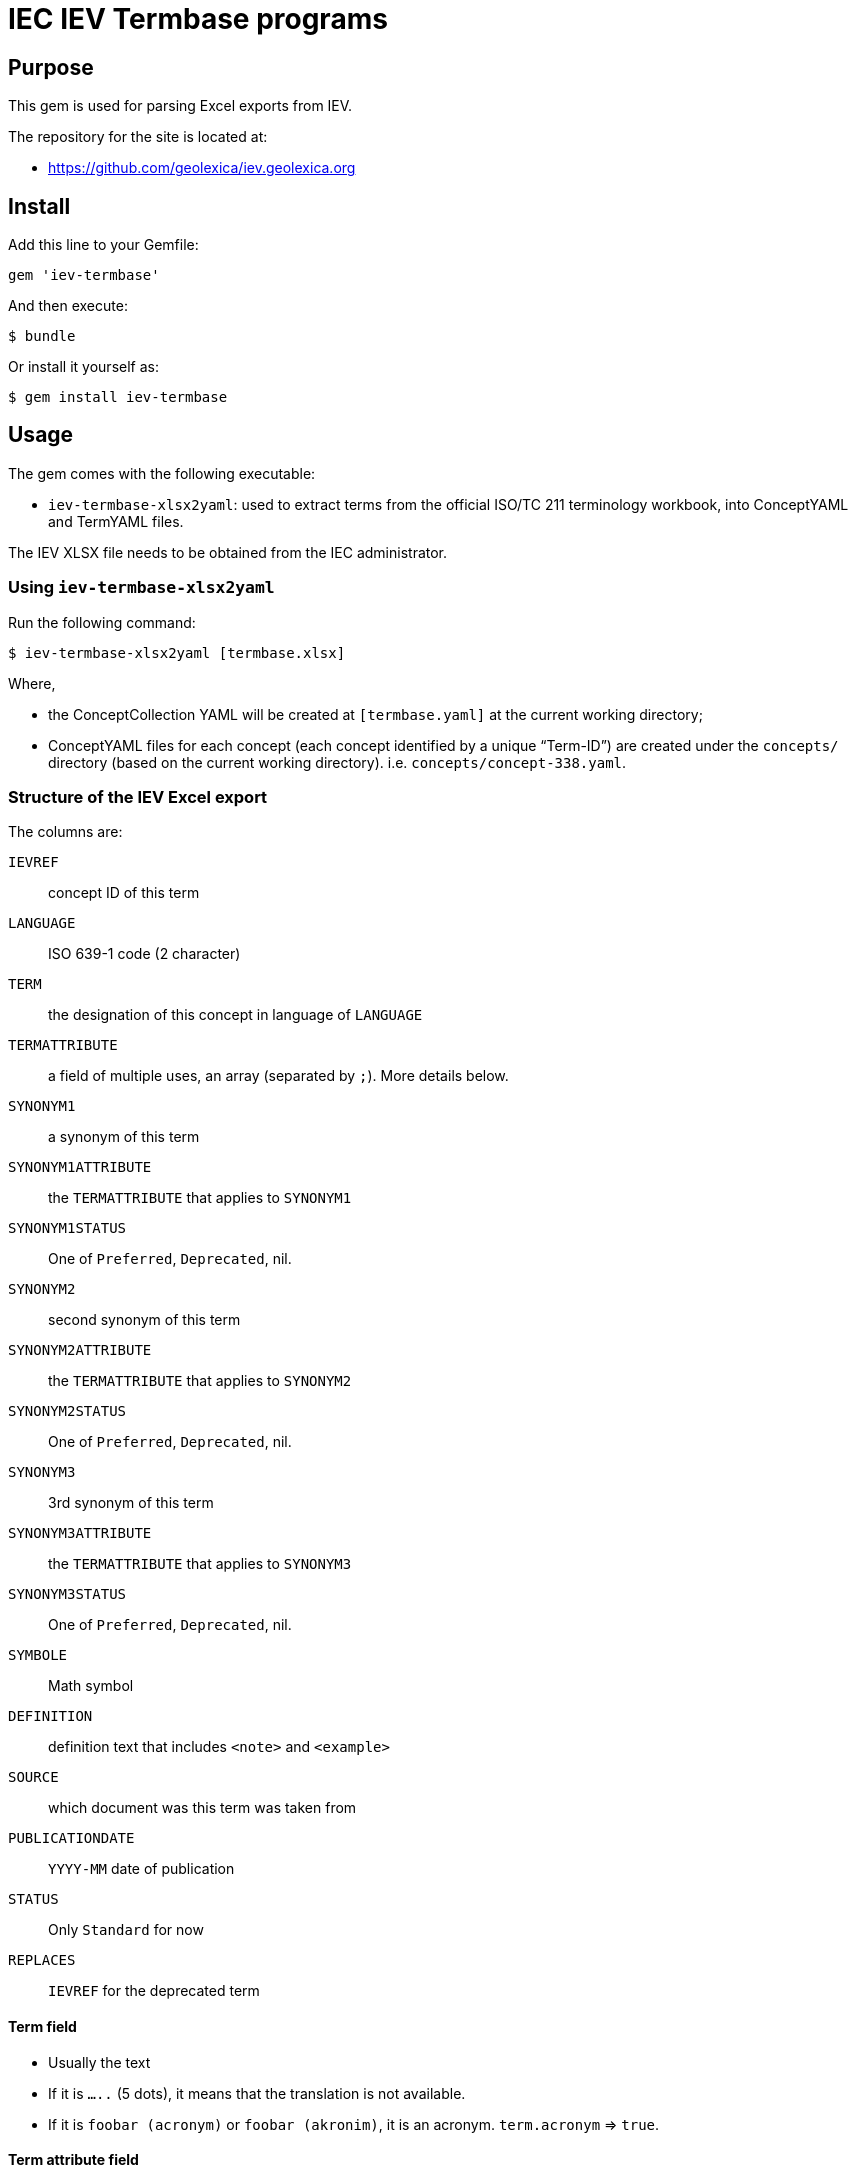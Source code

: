 = IEC IEV Termbase programs

== Purpose

This gem is used for parsing Excel exports from IEV.

The repository for the site is located at:

* https://github.com/geolexica/iev.geolexica.org


== Install

Add this line to your Gemfile:

[source,ruby]
----
gem 'iev-termbase'
----

And then execute:

[source,sh]
----
$ bundle
----

Or install it yourself as:

[source,sh]
----
$ gem install iev-termbase
----


== Usage

The gem comes with the following executable:

* `iev-termbase-xlsx2yaml`: used to extract terms from the official
  ISO/TC 211 terminology workbook, into ConceptYAML and TermYAML files.

The IEV XLSX file needs to be obtained from the IEC administrator.


=== Using `iev-termbase-xlsx2yaml`

Run the following command:

[source,sh]
----
$ iev-termbase-xlsx2yaml [termbase.xlsx]
----

Where,

* the ConceptCollection YAML will be created at `[termbase.yaml]` at
  the current working directory;

* ConceptYAML files for each concept (each concept identified by a unique "`Term-ID`")
  are created under the `concepts/` directory (based on the current working directory).
  i.e. `concepts/concept-338.yaml`.


=== Structure of the IEV Excel export

The columns are:

`IEVREF`:: concept ID of this term
`LANGUAGE`:: ISO 639-1 code (2 character)
`TERM`:: the designation of this concept in language of `LANGUAGE`
`TERMATTRIBUTE`:: a field of multiple uses, an array (separated by `;`). More details below.
`SYNONYM1`:: a synonym of this term
`SYNONYM1ATTRIBUTE`:: the `TERMATTRIBUTE` that applies to `SYNONYM1`
`SYNONYM1STATUS`:: One of `Preferred`, `Deprecated`, nil.
`SYNONYM2`:: second synonym of this term
`SYNONYM2ATTRIBUTE`:: the `TERMATTRIBUTE` that applies to `SYNONYM2`
`SYNONYM2STATUS`:: One of `Preferred`, `Deprecated`, nil.
`SYNONYM3`:: 3rd synonym of this term
`SYNONYM3ATTRIBUTE`:: the `TERMATTRIBUTE` that applies to `SYNONYM3`
`SYNONYM3STATUS`:: One of `Preferred`, `Deprecated`, nil.
`SYMBOLE`:: Math symbol
`DEFINITION`:: definition text that includes `<note>` and `<example>`
`SOURCE`:: which document was this term was taken from
`PUBLICATIONDATE`:: `YYYY-MM` date of publication
`STATUS`:: Only `Standard` for now
`REPLACES`:: `IEVREF` for the deprecated term


==== Term field

* Usually the text
* If it is `.....` (5 dots), it means that the translation is not available.
* If it is `foobar (acronym)` or `foobar (akronim)`, it is an acronym. `term.acronym` => `true`.

==== Term attribute field

There are these data types inside the term attribute field. Make sure you split at `;` for multiple entries.

`f` or `m` or `n`:: this means `term.grammar-gender` is one of them, `term.plurality` => `singular`
`n pl`:: `term.grammar-gender` => `n`, `term.plurality` => `plural`
`m pl`:: `term.grammar-gender` => `m`, `term.plurality` => `plural`
`f pl`:: `term.grammar-gender` => `f`, `term.plurality` => `plural`
`pl`:: `term.plurality` => `plural` (else, `singular`)

`(in Zusammensetzungen) f`:: `term.compound-prefix` => true,  `term.grammar-gender` => `f`
`(in Zusammensetzungen) m`:: `term.compound-prefix` => true,  `term.grammar-gender` => `m`

`m, (abgelehnt)`:: `term.rejected` => true, `term.grammar-gender` => `m`
`f, (abgelehnt)`:: `term.rejected` => true, `term.grammar-gender` => `f`

`（略語）`:: `term.abbreviation` => true

`&lt;...&gt;`:: this means the text (`...`) inside is the `domain` of this term (which field this term applies in)

`&lt;相关条目：[SOMEIEVREF]&gt;`:: `SOMEIEVREF` here represents the "related to" term. Add a relationship of this term to `SOMEIEVREF`.

`Adjektiv`, `adj`, `形容詞`, `형용사`:: sets `term.grammar-particle` to `adj`
`Präfix`, `(prefix)`, `(préfixe)`, `接尾語`, `접두사`, `（词头）`:: sets `term.affix` to `prefix`


`CA`:: `term.geographical_area` => `CA`
`US`:: `term.geographical_area` => `US`

`noun`, `名詞`:: `term.grammar-particle` => `noun` (all terms default to `noun`)
`verb`, `動詞`:: `term.grammar-particle` => `verb`

`(sigle international), m` => `term.acronym = true`, `term.international = true`, `term.gender = 'm'`


==== Term definition field

We need to parse out all NOTEs and EXAMPLEs and normalize them.

For all `This links to <a href=IEV112-01-01>quantity</a>`, we parse them and replace with:
`This links to {{quantity, IEV:112-01-01}}`.

e.g.

1. Every `<NOTE {N} -` goes into a separate entry under `notes:`:

[source]
----
quotient of two quantities of different dimensions, used as a multiplier to express the proportionality equation between them
<NOTE 1 – A coefficient is a quantity having a dimension other than one. Examples: Hall coefficient, damping coefficient, temperature coefficient, gyromagnetic coefficient.
<NOTE 2 – The term "modulus" is sometimes used instead of coefficient. Example: modulus of elasticity.
----

[source,yaml]
----
definition: quotient of two quantities of different dimensions, used as a multiplier to express the proportionality equation between them
notes:
  - A coefficient is a quantity having a dimension other than one. Examples: Hall coefficient, damping coefficient, temperature coefficient, gyromagnetic coefficient.
  - The term "modulus" is sometimes used instead of coefficient. Example: modulus of elasticity.
----


2. A `<NOTE -` goes into `notes:`:

[source]
----
quantity of dimension one defined by a combination of quantities
<NOTE – Characteristic numbers occur in particular in the theory of similarity. They carry the word "number" in their names. Examples: Reynolds number, Prandtl number.
----

[source,yaml]
----
definition:
notes:
  - Characteristic numbers occur in particular in the theory of similarity. They carry the word "number" in their names. Examples: Reynolds number, Prandtl number.
----


3. Sometimes there are many `Note {N} to entry: `, they are identical to `NOTE -`.

[source]
----
set of interrelated items that collectively fulfil a requirement
<p>Note 1 to entry: A system is considered to have a defined real or abstract boundary.
<p>Note 2 to entry: External resources (from outside the system boundary) may be required for the system to operate.
<p>Note 3 to entry: A system structure may be hierarchical, e.g. system, subsystem, component, etc.
<p>Note 4 to entry: Conditions of use and maintenance should be expressed or implied within the requirement.
----

[source,yaml]
----
definition: set of interrelated items that collectively fulfil a requirement
notes:
  - A system is considered to have a defined real or abstract boundary.
  - External resources (from outside the system boundary) may be required for the system to operate.
  - A system structure may be hierarchical, e.g. system, subsystem, component, etc.
  - Conditions of use and maintenance should be expressed or implied within the requirement.
----


4. Parse `EXAMPLE`:

[source]
----
<a href=IEV112-01-01>quantity</a> which keeps the same value under particular circumstances, or which results from theoretical considerations
<p>EXAMPLE <a href=IEV103-05-26>time constant</a>, equilibrium constant for a chemical reaction, <a href=IEV112-03-09>fundamental physical constant</a>.
----

=>

[source,yaml]
----
definition: {{quantity, IEV:112-01-01}} which keeps the same value under particular circumstances, or which results from theoretical considerations
examples:
  - {{time constant, IEV:103-05-26}}, equilibrium constant for a chemical reaction, {{fundamental physical constant, IEV:112-03-09}}.
----


5. Remember to parse both `EXAMPLE` and `Note {N} to entry:`.

[source]
----
level of sub-division within a system hierarchy
<p>EXAMPLE System, subsystem, assembly, and component. <p>Note 1 to entry: From the maintenance perspective, the indenture level depends upon various factors, including the complexity of the item's construction, the accessibility of sub items, skill level of maintenance personnel, test equipment facilities, and safety considerations.
----

[source,yaml]
----
definition: level of sub-division within a system hierarchy
examples:
  - System, subsystem, assembly, and component.
notes:
  - From the maintenance perspective, the indenture level depends upon various factors, including the complexity of the item's construction, the accessibility of sub items, skill level of maintenance personnel, test equipment facilities, and safety considerations.
----


6. Remember to parse both `EXEMPLE` and `Note {N} à l’article:` in French

[source]
----
niveau de subdivision à l’intérieur de la hiérarchie d’un système
<p>EXEMPLE Système, sous-système, assemblage et composant. <p>Note 1 à l’article: Du point de vue de la maintenance, le niveau dans l’arborescence dépend de divers facteurs dont la complexité de la structure de l’entité, l’accessibilité aux sous-entités, le niveau de compétence du personnel de maintenance, les moyens de mesure et d’essai, et des considérations de sécurité.
----

[source,yaml]
----
definition: niveau de subdivision à l’intérieur de la hiérarchie d’un système
examples:
  - Système, sous-système, assemblage et composant.
notes:
  - Du point de vue de la maintenance, le niveau dans l’arborescence dépend de divers facteurs dont la complexité de la structure de l’entité, l’accessibilité aux sous-entités, le niveau de compétence du personnel de maintenance, les moyens de mesure et d’essai, et des considérations de sécurité.
----


==== Source field

Original:

[source]
----
IEC 60050-311:2001, 311-01-04
----

After parsing:

[source,yaml]
----
authoritative_source:
  ref: IEC 60050-311:2001, 311-01-04
----



== Credits

This program is created and maintained by Ribose.
